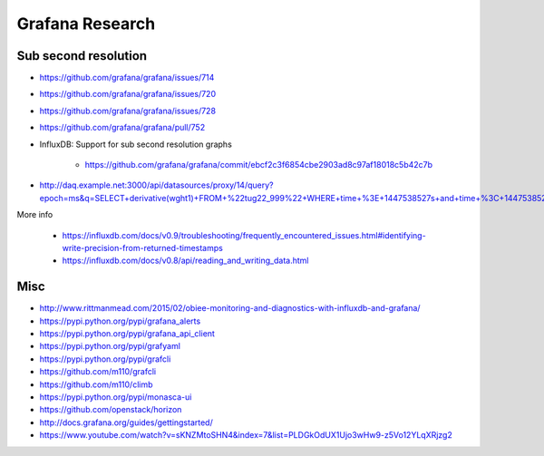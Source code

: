 ================
Grafana Research
================

Sub second resolution
---------------------
- https://github.com/grafana/grafana/issues/714
- https://github.com/grafana/grafana/issues/720
- https://github.com/grafana/grafana/issues/728
- https://github.com/grafana/grafana/pull/752
- InfluxDB: Support for sub second resolution graphs

    - https://github.com/grafana/grafana/commit/ebcf2c3f6854cbe2903ad8c97af18018c5b42c7b

- http://daq.example.net:3000/api/datasources/proxy/14/query?epoch=ms&q=SELECT+derivative(wght1)+FROM+%22tug22_999%22+WHERE+time+%3E+1447538527s+and+time+%3C+1447538528s+GROUP+BY+time(100ms)

More info

    - https://influxdb.com/docs/v0.9/troubleshooting/frequently_encountered_issues.html#identifying-write-precision-from-returned-timestamps
    - https://influxdb.com/docs/v0.8/api/reading_and_writing_data.html

Misc
----
- http://www.rittmanmead.com/2015/02/obiee-monitoring-and-diagnostics-with-influxdb-and-grafana/
- https://pypi.python.org/pypi/grafana_alerts
- https://pypi.python.org/pypi/grafana_api_client
- https://pypi.python.org/pypi/grafyaml
- https://pypi.python.org/pypi/grafcli
- https://github.com/m110/grafcli
- https://github.com/m110/climb
- https://pypi.python.org/pypi/monasca-ui
- https://github.com/openstack/horizon
- http://docs.grafana.org/guides/gettingstarted/
- https://www.youtube.com/watch?v=sKNZMtoSHN4&index=7&list=PLDGkOdUX1Ujo3wHw9-z5Vo12YLqXRjzg2
